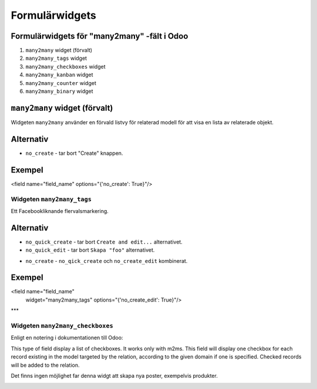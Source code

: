 =======
Formulärwidgets
=======

Formulärwidgets för "many2many" -fält i Odoo
====

1. ``many2many`` widget (förvalt)
2. ``many2many_tags`` widget
3. ``many2many_checkboxes`` widget
4. ``many2many_kanban`` widget
5. ``many2many_counter`` widget
6. ``many2many_binary`` widget


``many2many`` widget (förvalt)
====

Widgeten ``many2many`` använder en förvald listvy för relaterad modell för att visa en lista av relaterade objekt.


Alternativ
====

* ``no_create`` - tar bort "Create" knappen.


Exempel
====

.. code-block:: python

<field name="field_name" options="{'no_create': True}"/>


Widgeten ``many2many_tags``
****

Ett Facebookliknande flervalsmarkering.

.. image:: many2many_tags_widget.png

Alternativ
====

* ``no_quick_create`` - tar bort ``Create and edit...`` alternativet.
* ``no_quick_edit`` - tar bort ``Skapa "foo"`` alternativet.

.. image:: many2many_tags_widget2.png


* ``no_create`` - ``no_qick_create`` och ``no_create_edit`` kombinerat.


Exempel
====

.. code-block:: python

<field name="field_name"
    widget="many2many_tags"
    options="{'no_create_edit': True}"/>


***

Widgeten ``many2many_checkboxes``
****

.. image:: many2many_checkboxes_widget.png


Enligt en notering i dokumentationen till Odoo:

.. code-block:: python

This type of field display a list of checkboxes. It works only with m2ms. This field 
will display one checkbox for each record existing in the model targeted by the 
relation, according to the given domain if one is specified. Checked records will 
be added to the relation.

Det finns ingen möjlighet far denna widgt att skapa nya poster, exempelvis produkter.

.. image:: many2many_widget.png







.. image:: many2many_kanban_widget.png

.. image:: x2many_counter_widget.png

.. image:: many2many_binary_widget.png
